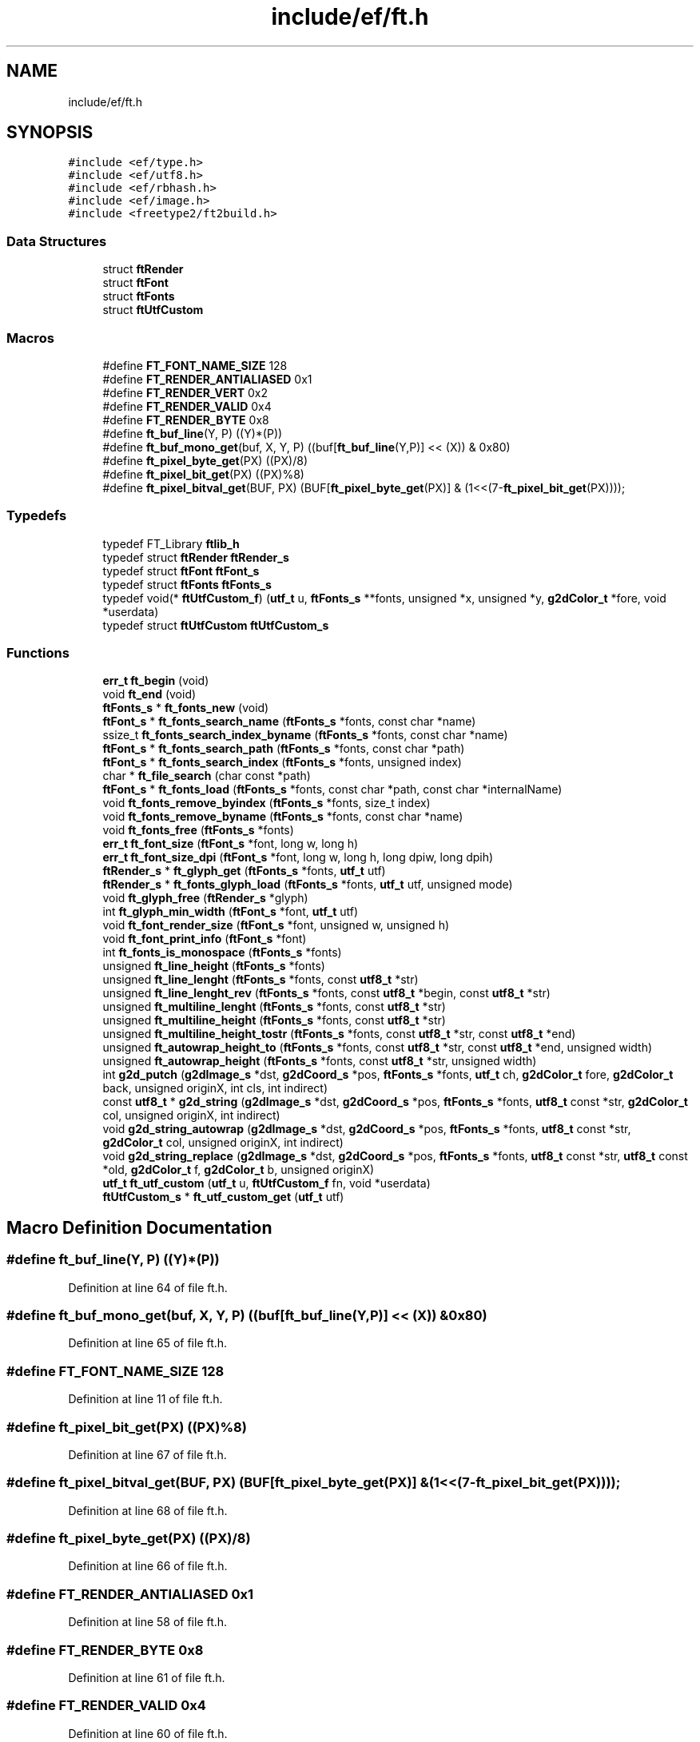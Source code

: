 .TH "include/ef/ft.h" 3 "Thu Apr 23 2020" "Version 0.4.5" "Easy Framework" \" -*- nroff -*-
.ad l
.nh
.SH NAME
include/ef/ft.h
.SH SYNOPSIS
.br
.PP
\fC#include <ef/type\&.h>\fP
.br
\fC#include <ef/utf8\&.h>\fP
.br
\fC#include <ef/rbhash\&.h>\fP
.br
\fC#include <ef/image\&.h>\fP
.br
\fC#include <freetype2/ft2build\&.h>\fP
.br

.SS "Data Structures"

.in +1c
.ti -1c
.RI "struct \fBftRender\fP"
.br
.ti -1c
.RI "struct \fBftFont\fP"
.br
.ti -1c
.RI "struct \fBftFonts\fP"
.br
.ti -1c
.RI "struct \fBftUtfCustom\fP"
.br
.in -1c
.SS "Macros"

.in +1c
.ti -1c
.RI "#define \fBFT_FONT_NAME_SIZE\fP   128"
.br
.ti -1c
.RI "#define \fBFT_RENDER_ANTIALIASED\fP   0x1"
.br
.ti -1c
.RI "#define \fBFT_RENDER_VERT\fP   0x2"
.br
.ti -1c
.RI "#define \fBFT_RENDER_VALID\fP   0x4"
.br
.ti -1c
.RI "#define \fBFT_RENDER_BYTE\fP   0x8"
.br
.ti -1c
.RI "#define \fBft_buf_line\fP(Y,  P)   ((Y)*(P))"
.br
.ti -1c
.RI "#define \fBft_buf_mono_get\fP(buf,  X,  Y,  P)   ((buf[\fBft_buf_line\fP(Y,P)] << (X)) & 0x80)"
.br
.ti -1c
.RI "#define \fBft_pixel_byte_get\fP(PX)   ((PX)/8)"
.br
.ti -1c
.RI "#define \fBft_pixel_bit_get\fP(PX)   ((PX)%8)"
.br
.ti -1c
.RI "#define \fBft_pixel_bitval_get\fP(BUF,  PX)   (BUF[\fBft_pixel_byte_get\fP(PX)] & (1<<(7\-\fBft_pixel_bit_get\fP(PX))));"
.br
.in -1c
.SS "Typedefs"

.in +1c
.ti -1c
.RI "typedef FT_Library \fBftlib_h\fP"
.br
.ti -1c
.RI "typedef struct \fBftRender\fP \fBftRender_s\fP"
.br
.ti -1c
.RI "typedef struct \fBftFont\fP \fBftFont_s\fP"
.br
.ti -1c
.RI "typedef struct \fBftFonts\fP \fBftFonts_s\fP"
.br
.ti -1c
.RI "typedef void(* \fBftUtfCustom_f\fP) (\fButf_t\fP u, \fBftFonts_s\fP **fonts, unsigned *x, unsigned *y, \fBg2dColor_t\fP *fore, void *userdata)"
.br
.ti -1c
.RI "typedef struct \fBftUtfCustom\fP \fBftUtfCustom_s\fP"
.br
.in -1c
.SS "Functions"

.in +1c
.ti -1c
.RI "\fBerr_t\fP \fBft_begin\fP (void)"
.br
.ti -1c
.RI "void \fBft_end\fP (void)"
.br
.ti -1c
.RI "\fBftFonts_s\fP * \fBft_fonts_new\fP (void)"
.br
.ti -1c
.RI "\fBftFont_s\fP * \fBft_fonts_search_name\fP (\fBftFonts_s\fP *fonts, const char *name)"
.br
.ti -1c
.RI "ssize_t \fBft_fonts_search_index_byname\fP (\fBftFonts_s\fP *fonts, const char *name)"
.br
.ti -1c
.RI "\fBftFont_s\fP * \fBft_fonts_search_path\fP (\fBftFonts_s\fP *fonts, const char *path)"
.br
.ti -1c
.RI "\fBftFont_s\fP * \fBft_fonts_search_index\fP (\fBftFonts_s\fP *fonts, unsigned index)"
.br
.ti -1c
.RI "char * \fBft_file_search\fP (char const *path)"
.br
.ti -1c
.RI "\fBftFont_s\fP * \fBft_fonts_load\fP (\fBftFonts_s\fP *fonts, const char *path, const char *internalName)"
.br
.ti -1c
.RI "void \fBft_fonts_remove_byindex\fP (\fBftFonts_s\fP *fonts, size_t index)"
.br
.ti -1c
.RI "void \fBft_fonts_remove_byname\fP (\fBftFonts_s\fP *fonts, const char *name)"
.br
.ti -1c
.RI "void \fBft_fonts_free\fP (\fBftFonts_s\fP *fonts)"
.br
.ti -1c
.RI "\fBerr_t\fP \fBft_font_size\fP (\fBftFont_s\fP *font, long w, long h)"
.br
.ti -1c
.RI "\fBerr_t\fP \fBft_font_size_dpi\fP (\fBftFont_s\fP *font, long w, long h, long dpiw, long dpih)"
.br
.ti -1c
.RI "\fBftRender_s\fP * \fBft_glyph_get\fP (\fBftFonts_s\fP *fonts, \fButf_t\fP utf)"
.br
.ti -1c
.RI "\fBftRender_s\fP * \fBft_fonts_glyph_load\fP (\fBftFonts_s\fP *fonts, \fButf_t\fP utf, unsigned mode)"
.br
.ti -1c
.RI "void \fBft_glyph_free\fP (\fBftRender_s\fP *glyph)"
.br
.ti -1c
.RI "int \fBft_glyph_min_width\fP (\fBftFont_s\fP *font, \fButf_t\fP utf)"
.br
.ti -1c
.RI "void \fBft_font_render_size\fP (\fBftFont_s\fP *font, unsigned w, unsigned h)"
.br
.ti -1c
.RI "void \fBft_font_print_info\fP (\fBftFont_s\fP *font)"
.br
.ti -1c
.RI "int \fBft_fonts_is_monospace\fP (\fBftFonts_s\fP *fonts)"
.br
.ti -1c
.RI "unsigned \fBft_line_height\fP (\fBftFonts_s\fP *fonts)"
.br
.ti -1c
.RI "unsigned \fBft_line_lenght\fP (\fBftFonts_s\fP *fonts, const \fButf8_t\fP *str)"
.br
.ti -1c
.RI "unsigned \fBft_line_lenght_rev\fP (\fBftFonts_s\fP *fonts, const \fButf8_t\fP *begin, const \fButf8_t\fP *str)"
.br
.ti -1c
.RI "unsigned \fBft_multiline_lenght\fP (\fBftFonts_s\fP *fonts, const \fButf8_t\fP *str)"
.br
.ti -1c
.RI "unsigned \fBft_multiline_height\fP (\fBftFonts_s\fP *fonts, const \fButf8_t\fP *str)"
.br
.ti -1c
.RI "unsigned \fBft_multiline_height_tostr\fP (\fBftFonts_s\fP *fonts, const \fButf8_t\fP *str, const \fButf8_t\fP *end)"
.br
.ti -1c
.RI "unsigned \fBft_autowrap_height_to\fP (\fBftFonts_s\fP *fonts, const \fButf8_t\fP *str, const \fButf8_t\fP *end, unsigned width)"
.br
.ti -1c
.RI "unsigned \fBft_autowrap_height\fP (\fBftFonts_s\fP *fonts, const \fButf8_t\fP *str, unsigned width)"
.br
.ti -1c
.RI "int \fBg2d_putch\fP (\fBg2dImage_s\fP *dst, \fBg2dCoord_s\fP *pos, \fBftFonts_s\fP *fonts, \fButf_t\fP ch, \fBg2dColor_t\fP fore, \fBg2dColor_t\fP back, unsigned originX, int cls, int indirect)"
.br
.ti -1c
.RI "const \fButf8_t\fP * \fBg2d_string\fP (\fBg2dImage_s\fP *dst, \fBg2dCoord_s\fP *pos, \fBftFonts_s\fP *fonts, \fButf8_t\fP const *str, \fBg2dColor_t\fP col, unsigned originX, int indirect)"
.br
.ti -1c
.RI "void \fBg2d_string_autowrap\fP (\fBg2dImage_s\fP *dst, \fBg2dCoord_s\fP *pos, \fBftFonts_s\fP *fonts, \fButf8_t\fP const *str, \fBg2dColor_t\fP col, unsigned originX, int indirect)"
.br
.ti -1c
.RI "void \fBg2d_string_replace\fP (\fBg2dImage_s\fP *dst, \fBg2dCoord_s\fP *pos, \fBftFonts_s\fP *fonts, \fButf8_t\fP const *str, \fButf8_t\fP const *old, \fBg2dColor_t\fP f, \fBg2dColor_t\fP b, unsigned originX)"
.br
.ti -1c
.RI "\fButf_t\fP \fBft_utf_custom\fP (\fButf_t\fP u, \fBftUtfCustom_f\fP fn, void *userdata)"
.br
.ti -1c
.RI "\fBftUtfCustom_s\fP * \fBft_utf_custom_get\fP (\fButf_t\fP utf)"
.br
.in -1c
.SH "Macro Definition Documentation"
.PP 
.SS "#define ft_buf_line(Y, P)   ((Y)*(P))"

.PP
Definition at line 64 of file ft\&.h\&.
.SS "#define ft_buf_mono_get(buf, X, Y, P)   ((buf[\fBft_buf_line\fP(Y,P)] << (X)) & 0x80)"

.PP
Definition at line 65 of file ft\&.h\&.
.SS "#define FT_FONT_NAME_SIZE   128"

.PP
Definition at line 11 of file ft\&.h\&.
.SS "#define ft_pixel_bit_get(PX)   ((PX)%8)"

.PP
Definition at line 67 of file ft\&.h\&.
.SS "#define ft_pixel_bitval_get(BUF, PX)   (BUF[\fBft_pixel_byte_get\fP(PX)] & (1<<(7\-\fBft_pixel_bit_get\fP(PX))));"

.PP
Definition at line 68 of file ft\&.h\&.
.SS "#define ft_pixel_byte_get(PX)   ((PX)/8)"

.PP
Definition at line 66 of file ft\&.h\&.
.SS "#define FT_RENDER_ANTIALIASED   0x1"

.PP
Definition at line 58 of file ft\&.h\&.
.SS "#define FT_RENDER_BYTE   0x8"

.PP
Definition at line 61 of file ft\&.h\&.
.SS "#define FT_RENDER_VALID   0x4"

.PP
Definition at line 60 of file ft\&.h\&.
.SS "#define FT_RENDER_VERT   0x2"

.PP
Definition at line 59 of file ft\&.h\&.
.SH "Typedef Documentation"
.PP 
.SS "typedef struct \fBftFont\fP \fBftFont_s\fP"

.SS "typedef struct \fBftFonts\fP \fBftFonts_s\fP"

.SS "typedef FT_Library \fBftlib_h\fP"

.PP
Definition at line 13 of file ft\&.h\&.
.SS "typedef struct \fBftRender\fP \fBftRender_s\fP"

.SS "typedef void(* ftUtfCustom_f) (\fButf_t\fP u, \fBftFonts_s\fP **fonts, unsigned *x, unsigned *y, \fBg2dColor_t\fP *fore, void *userdata)"

.PP
Definition at line 50 of file ft\&.h\&.
.SS "typedef struct \fBftUtfCustom\fP \fBftUtfCustom_s\fP"

.SH "Function Documentation"
.PP 
.SS "unsigned ft_autowrap_height (\fBftFonts_s\fP * fonts, const \fButf8_t\fP * str, unsigned width)"
return height in autowrap text 
.SS "unsigned ft_autowrap_height_to (\fBftFonts_s\fP * fonts, const \fButf8_t\fP * str, const \fButf8_t\fP * end, unsigned width)"
return multiline height in pixel to end position 
.SS "\fBerr_t\fP ft_begin (void)"
before use ft 
.SS "void ft_end (void)"
end use ft 
.SS "char* ft_file_search (char const * path)"
return font file path, have name or path similar to path 
.PP
\fBParameters\fP
.RS 4
\fIpath\fP absolute path or font name 
.RE
.PP
\fBReturns\fP
.RS 4
string with font file or null for error, remember to free this 
.RE
.PP

.SS "void ft_font_print_info (\fBftFont_s\fP * font)"
print font info 
.SS "void ft_font_render_size (\fBftFont_s\fP * font, unsigned w, unsigned h)"
set font render size 
.SS "\fBerr_t\fP ft_font_size (\fBftFont_s\fP * font, long w, long h)"
set fonts size 
.SS "\fBerr_t\fP ft_font_size_dpi (\fBftFont_s\fP * font, long w, long h, long dpiw, long dpih)"
set font size with dpi 
.SS "void ft_fonts_free (\fBftFonts_s\fP * fonts)"
free fonts obj 
.SS "\fBftRender_s\fP* ft_fonts_glyph_load (\fBftFonts_s\fP * fonts, \fButf_t\fP utf, unsigned mode)"
load a glyph if not exists, return a glyph or null 
.SS "int ft_fonts_is_monospace (\fBftFonts_s\fP * fonts)"
check if fonts is monospace 
.SS "\fBftFont_s\fP* ft_fonts_load (\fBftFonts_s\fP * fonts, const char * path, const char * internalName)"
loading fonts 
.PP
\fBParameters\fP
.RS 4
\fIfonts\fP obj 
.br
\fIpath\fP path or name of font, call ft_file_search insde 
.br
\fIinternalName\fP set a custom name for this font 
.RE
.PP
\fBReturns\fP
.RS 4
a font object 
.RE
.PP

.SS "\fBftFonts_s\fP* ft_fonts_new (void)"
create new fonts obj 
.SS "void ft_fonts_remove_byindex (\fBftFonts_s\fP * fonts, size_t index)"
remove a font by index 
.SS "void ft_fonts_remove_byname (\fBftFonts_s\fP * fonts, const char * name)"
remove a font by name 
.SS "\fBftFont_s\fP* ft_fonts_search_index (\fBftFonts_s\fP * fonts, unsigned index)"
get fonts by index 
.SS "ssize_t ft_fonts_search_index_byname (\fBftFonts_s\fP * fonts, const char * name)"
get index of fonts loaded by name 
.SS "\fBftFont_s\fP* ft_fonts_search_name (\fBftFonts_s\fP * fonts, const char * name)"
search loaded font by name 
.SS "\fBftFont_s\fP* ft_fonts_search_path (\fBftFonts_s\fP * fonts, const char * path)"
search fonts loaded by path 
.SS "void ft_glyph_free (\fBftRender_s\fP * glyph)"
free glyph 
.SS "\fBftRender_s\fP* ft_glyph_get (\fBftFonts_s\fP * fonts, \fButf_t\fP utf)"
get a glyph or NULL if glyph is not loaded 
.SS "int ft_glyph_min_width (\fBftFont_s\fP * font, \fButf_t\fP utf)"
get glyph min width 
.SS "unsigned ft_line_height (\fBftFonts_s\fP * fonts)"
return line height 
.SS "unsigned ft_line_lenght (\fBftFonts_s\fP * fonts, const \fButf8_t\fP * str)"
return line lenght in pixels 
.SS "unsigned ft_line_lenght_rev (\fBftFonts_s\fP * fonts, const \fButf8_t\fP * begin, const \fButf8_t\fP * str)"
return line lenght reverse in pixels 
.SS "unsigned ft_multiline_height (\fBftFonts_s\fP * fonts, const \fButf8_t\fP * str)"
return multiline height in pixel 
.SS "unsigned ft_multiline_height_tostr (\fBftFonts_s\fP * fonts, const \fButf8_t\fP * str, const \fButf8_t\fP * end)"
return multiline height in pixel to end position 
.SS "unsigned ft_multiline_lenght (\fBftFonts_s\fP * fonts, const \fButf8_t\fP * str)"
return multiline lenght in pixel 
.SS "\fButf_t\fP ft_utf_custom (\fButf_t\fP u, \fBftUtfCustom_f\fP fn, void * userdata)"
create new custom utf 
.SS "\fBftUtfCustom_s\fP* ft_utf_custom_get (\fButf_t\fP utf)"
get custom utf 
.SS "int g2d_putch (\fBg2dImage_s\fP * dst, \fBg2dCoord_s\fP * pos, \fBftFonts_s\fP * fonts, \fButf_t\fP ch, \fBg2dColor_t\fP fore, \fBg2dColor_t\fP back, unsigned originX, int cls, int indirect)"
draw utf in to dst on position pos with color fore and background back at origin X, cls clear background, pos is incremented 
.SS "const \fButf8_t\fP* g2d_string (\fBg2dImage_s\fP * dst, \fBg2dCoord_s\fP * pos, \fBftFonts_s\fP * fonts, \fButf8_t\fP const * str, \fBg2dColor_t\fP col, unsigned originX, int indirect)"
write a string, with putch, return NULL if end or pointer after new line 
.SS "void g2d_string_autowrap (\fBg2dImage_s\fP * dst, \fBg2dCoord_s\fP * pos, \fBftFonts_s\fP * fonts, \fButf8_t\fP const * str, \fBg2dColor_t\fP col, unsigned originX, int indirect)"
write a string, with putch autwrap 
.SS "void g2d_string_replace (\fBg2dImage_s\fP * dst, \fBg2dCoord_s\fP * pos, \fBftFonts_s\fP * fonts, \fButf8_t\fP const * str, \fButf8_t\fP const * old, \fBg2dColor_t\fP f, \fBg2dColor_t\fP b, unsigned originX)"
write a string but not rewrite previus char 
.SH "Author"
.PP 
Generated automatically by Doxygen for Easy Framework from the source code\&.
